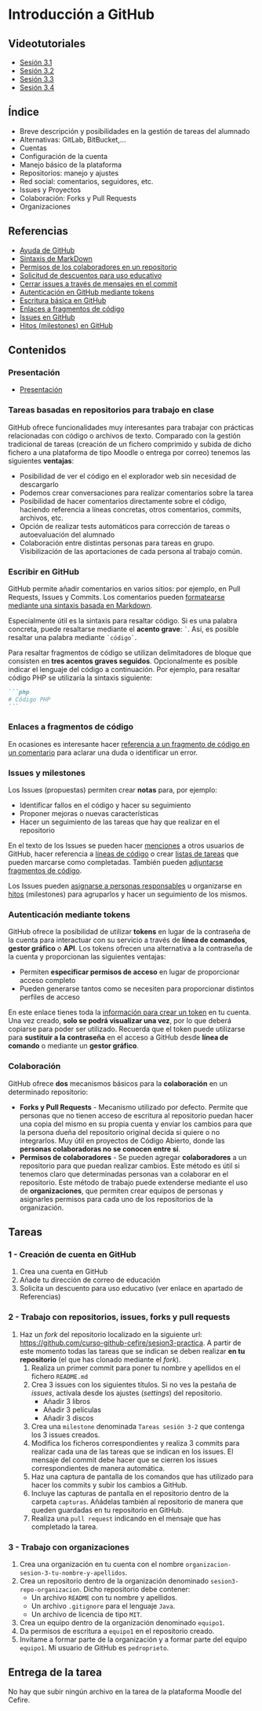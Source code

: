 * Introducción a GitHub
[[./imagenes/Logotipo_ME_FP_GV_FSE.png]]

** Videotutoriales
- [[https://youtu.be/SJf4iTkMNPo][Sesión 3.1]]
- [[https://youtu.be/GMH6hN8FKSU][Sesión 3.2]]
- [[https://youtu.be/5EJjRqtpqOM][Sesión 3.3]]
- [[https://youtu.be/A5PKw10PmNU][Sesión 3.4]]

** Índice
    - Breve descripción y posibilidades en la gestión de tareas del alumnado
    - Alternativas: GitLab, BitBucket,...
    - Cuentas
    - Configuración de la cuenta
    - Manejo básico de la plataforma
    - Repositorios: manejo y ajustes
    - Red social: comentarios, seguidores, etc.
    - Issues y Proyectos
    - Colaboración: Forks y Pull Requests
    - Organizaciones

** Referencias
- [[https://help.github.com/][Ayuda de GitHub]]
- [[https://help.github.com/articles/basic-writing-and-formatting-syntax/][Sintaxis de MarkDown]]
- [[https://help.github.com/articles/permission-levels-for-a-user-account-repository/#collaborator-access-on-a-repository-owned-by-a-user-account][Permisos de los colaboradores en un repositorio]]
- [[https://education.github.com/discount_requests/new][Solicitud de descuentos para uso educativo]]
- [[https://help.github.com/articles/closing-issues-using-keywords/][Cerrar issues a través de mensajes en el commit]]
- [[https://docs.github.com/es/github/authenticating-to-github/creating-a-personal-access-token][Autenticación en GitHub mediante tokens]]
- [[https://docs.github.com/es/get-started/writing-on-github/getting-started-with-writing-and-formatting-on-github/basic-writing-and-formatting-syntax][Escritura básica en GitHub]]
- [[https://docs.github.com/es/get-started/writing-on-github/working-with-advanced-formatting/creating-a-permanent-link-to-a-code-snippet][Enlaces a fragmentos de código]]
- [[https://docs.github.com/es/issues][Issues en GitHub]]
- [[https://docs.github.com/es/issues/using-labels-and-milestones-to-track-work/about-milestones][Hitos (milestones) en GitHub]]

** Contenidos
*** Presentación
 - [[https://pedroprieto.github.io/curso-github/presentaciones/sesion-3-presentacion.html][Presentación]]
   
*** Tareas basadas en repositorios para trabajo en clase
GitHub ofrece funcionalidades muy interesantes para trabajar con prácticas relacionadas con código o archivos de texto. Comparado con la gestión tradicional de tareas (creación de un fichero comprimido y subida de dicho fichero a una plataforma de tipo Moodle o entrega por correo) tenemos las siguientes *ventajas*:
- Posibilidad de ver el código en el explorador web sin necesidad de descargarlo
- Podemos crear conversaciones para realizar comentarios sobre la tarea
- Posibilidad de hacer comentarios directamente sobre el código, haciendo referencia a líneas concretas, otros comentarios, commits, archivos, etc.
- Opción de realizar tests automáticos para corrección de tareas o autoevaluación del alumnado
- Colaboración entre distintas personas para tareas en grupo. Visibilización de las aportaciones de cada persona al trabajo común.

*** Escribir en GitHub
GitHub permite añadir comentarios en varios sitios: por ejemplo, en Pull Requests, Issues y Commits. Los comentarios pueden [[https://docs.github.com/es/get-started/writing-on-github/getting-started-with-writing-and-formatting-on-github/basic-writing-and-formatting-syntax][formatearse mediante una sintaxis basada en Markdown]].

Especialmente útil es la sintaxis para resaltar código. Si es una palabra concreta, puede resaltarse mediante el *acento grave*: ~`~. Así, es posible resaltar una palabra mediante ~`código`~.

Para resaltar fragmentos de código se utilizan delimitadores de bloque que consisten en *tres acentos graves seguidos*. Opcionalmente es posible indicar el lenguaje del código a continuación. Por ejemplo, para resaltar código PHP se utilizaría la sintaxis siguiente:
#+begin_src markdown
```php
# Código PHP
```
#+end_src

*** Enlaces a fragmentos de código
En ocasiones es interesante hacer [[https://docs.github.com/es/get-started/writing-on-github/working-with-advanced-formatting/creating-a-permanent-link-to-a-code-snippet][referencia a un fragmento de código en un comentario]] para aclarar una duda o identificar un error.

*** Issues y milestones
Los Issues (propuestas) permiten crear *notas* para, por ejemplo:
- Identificar fallos en el código y hacer su seguimiento
- Proponer mejoras o nuevas características
- Hacer un seguimiento de las tareas que hay que realizar en el repositorio

En el texto de los Issues se pueden hacer [[https://docs.github.com/es/get-started/writing-on-github/getting-started-with-writing-and-formatting-on-github/basic-writing-and-formatting-syntax#mentioning-people-and-teams][menciones]] a otros usuarios de GitHub, hacer referencia a [[https://docs.github.com/es/get-started/writing-on-github/working-with-advanced-formatting/creating-a-permanent-link-to-a-code-snippet][líneas de código]] o crear [[https://docs.github.com/es/issues/tracking-your-work-with-issues/about-task-lists][listas de tareas]] que pueden marcarse como completadas. También pueden [[https://docs.github.com/es/get-started/writing-on-github/working-with-advanced-formatting/creating-and-highlighting-code-blocks][adjuntarse fragmentos de código]].

Los Issues pueden [[https://docs.github.com/es/issues/tracking-your-work-with-issues/quickstart#assigning-the-issue][asignarse a personas responsables]] u organizarse en [[https://docs.github.com/es/issues/tracking-your-work-with-issues/quickstart#adding-milestones][hitos]] (milestones) para agruparlos y hacer un seguimiento de los mismos.

*** Autenticación mediante tokens
    GitHub ofrece la posibilidad de utilizar *tokens* en lugar de la contraseña de la cuenta para interactuar con su servicio a través de *línea de comandos*, *gestor gráfico* o *API*. Los tokens ofrecen una alternativa a la contraseña de la cuenta y proporcionan las siguientes ventajas:
    - Permiten *especificar permisos de acceso* en lugar de proporcionar acceso completo
    - Pueden generarse tantos como se necesiten para proporcionar distintos perfiles de acceso

    En este enlace tienes toda la [[https://docs.github.com/es/github/authenticating-to-github/creating-a-personal-access-token][información para crear un token]] en tu cuenta. Una vez creado, *solo se podrá visualizar una vez*, por lo que deberá copiarse para poder ser utilizado. Recuerda que el token puede utilizarse para *sustituir a la contraseña* en el acceso a GitHub desde *línea de comando* o mediante un *gestor gráfico*.

*** Colaboración
GitHub ofrece *dos* mecanismos básicos para la *colaboración* en un determinado repositorio:
- *Forks y Pull Requests* - Mecanismo utilizado por defecto. Permite que personas que no tienen acceso de escritura al repositorio puedan hacer una copia del mismo en su propia cuenta y enviar los cambios para que la persona dueña del repositorio original decida si quiere o no integrarlos. Muy útil en proyectos de Código Abierto, donde las *personas colaboradoras no se conocen entre sí*.
- *Permisos de colaboradores* - Se pueden agregar *colaboradores* a un repositorio para que puedan realizar cambios. Este método es útil si tenemos claro que determinadas personas van a colaborar en el repositorio. Este método de trabajo puede extenderse mediante el uso de *organizaciones*, que permiten crear equipos de personas y asignarles permisos para cada uno de los repositorios de la organización.

** Tareas
*** 1 - Creación de cuenta en GitHub
 1) Crea una cuenta en GitHub
 2) Añade tu dirección de correo de educación
 3) Solicita un descuento para uso educativo (ver enlace en apartado de Referencias)

*** 2 - Trabajo con repositorios, issues, forks y pull requests
 1) Haz un /fork/ del repositorio localizado en la siguiente url: [[https://github.com/curso-github-cefire/sesion3-practica]]. A partir de este momento todas las tareas que se indican se deben realizar *en tu repositorio* (el que has clonado mediante el /fork/).
    1) Realiza un primer commit para poner tu nombre y apellidos en el fichero ~README.md~
    2) Crea 3 issues con los siguientes títulos. Si no ves la pestaña de /issues/, actívala desde los ajustes (/settings/) del repositorio.
       - Añadir 3 libros
       - Añadir 3 películas
       - Añadir 3 discos
    3) Crea una ~milestone~ denominada ~Tareas sesión 3-2~ que contenga los 3 issues creados.
    4) Modifica los ficheros correspondientes y realiza 3 commits para realizar cada una de las tareas que se indican en los issues. El mensaje del commit debe hacer que se cierren los issues correspondientes de manera automática.
    5) Haz una captura de pantalla de los comandos que has utilizado para hacer los commits y subir los cambios a GitHub.
    6) Incluye las capturas de pantalla en el repositorio dentro de la carpeta ~capturas~. Añádelas también al repositorio de manera que queden guardadas en tu repositorio en GitHub.
    7) Realiza una ~pull request~ indicando en el mensaje que has completado la tarea.

*** 3 - Trabajo con organizaciones
 1) Crea una organización en tu cuenta con el nombre ~organizacion-sesion-3-tu-nombre-y-apellidos~.
 2) Crea un repositorio dentro de la organización denominado ~sesion3-repo-organizacion~. Dicho repositorio debe contener:
    - Un archivo ~README~ con tu nombre y apellidos.
    - Un archivo ~.gitignore~ para el lenguaje ~Java~.
    - Un archivo de licencia de tipo ~MIT~.
 3) Crea un equipo dentro de la organización denominado ~equipo1~.
 4) Da permisos de escritura a ~equipo1~ en el repositorio creado.
 5) Invítame a formar parte de la organización y a formar parte del equipo ~equipo1~. Mi usuario de GitHub es ~pedroprieto~.

** Entrega de la tarea
No hay que subir ningún archivo en la tarea de la plataforma Moodle del Cefire.
